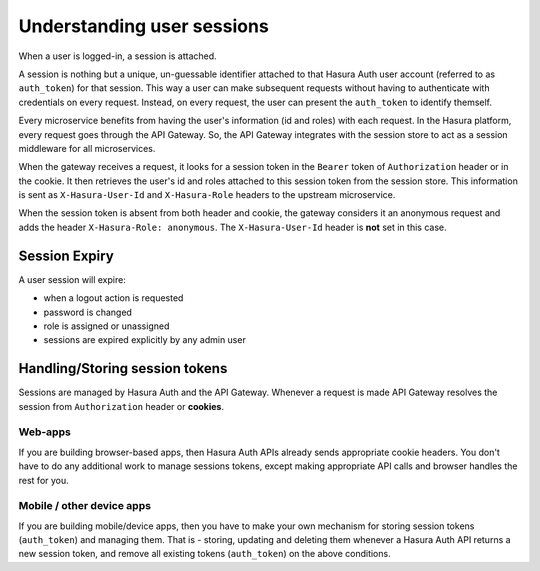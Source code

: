 .. .. meta::
   :description: Hasura Auth user sessions 
   :keywords: hasura, users, sessions


Understanding user sessions
===========================

When a user is logged-in, a session is attached.

A session is nothing but a unique, un-guessable identifier  attached to that
Hasura Auth user account (referred to as ``auth_token``) for that session. This
way a user can make subsequent requests without having to authenticate with
credentials on every request. Instead, on every request, the user can present
the ``auth_token`` to identify themself.

Every microservice benefits from having the user's information (id and roles) with
each request. In the Hasura platform, every request goes through the API
Gateway. So, the API Gateway integrates with the session store to act as a
session middleware for all microservices.

When the gateway receives a request, it looks for a session token in the
``Bearer`` token of ``Authorization`` header or in the cookie. It then
retrieves the user's id and roles attached to this session token from the
session store. This information is sent as ``X-Hasura-User-Id`` and
``X-Hasura-Role`` headers to the upstream microservice.

When the session token is absent from both header and cookie, the gateway
considers it an anonymous request and adds the header ``X-Hasura-Role:
anonymous``. The ``X-Hasura-User-Id`` header is **not** set in this case.


.. _session-expiry:

Session Expiry
--------------
A user session will expire:

* when a logout action is requested
* password is changed
* role is assigned or unassigned
* sessions are expired explicitly by any admin user

Handling/Storing session tokens
--------------------------------

Sessions are managed by Hasura Auth and the API Gateway. Whenever a request is
made API Gateway resolves the session from ``Authorization`` header or
**cookies**.

Web-apps
~~~~~~~~
If you are building browser-based apps, then Hasura Auth APIs already sends
appropriate cookie headers. You don't have to do any additional work to manage
sessions tokens, except making appropriate API calls and browser handles the
rest for you.

Mobile / other device apps
~~~~~~~~~~~~~~~~~~~~~~~~~~~
If you are building mobile/device apps, then you have to make your own
mechanism for storing session tokens (``auth_token``) and managing them. That
is - storing, updating and deleting them whenever a Hasura Auth API returns a
new session token, and remove all existing tokens (``auth_token``) on the above
conditions.

.. :ref:`these conditions <session-expiry>`.

